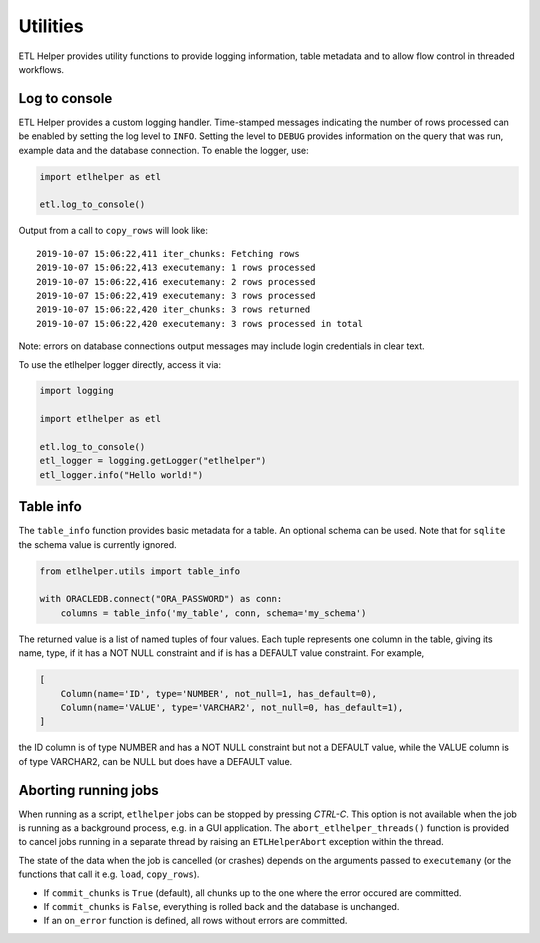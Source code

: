 .. _utilities:

Utilities
=========

ETL Helper provides utility functions to provide logging information, table metadata
and to allow flow control in threaded workflows.


Log to console
^^^^^^^^^^^^^^

ETL Helper provides a custom logging handler. Time-stamped messages
indicating the number of rows processed can be enabled by setting the
log level to ``INFO``. Setting the level to ``DEBUG`` provides
information on the query that was run, example data and the database
connection. To enable the logger, use:

.. code:: python

   import etlhelper as etl

   etl.log_to_console()

Output from a call to ``copy_rows`` will look like:

::

   2019-10-07 15:06:22,411 iter_chunks: Fetching rows
   2019-10-07 15:06:22,413 executemany: 1 rows processed
   2019-10-07 15:06:22,416 executemany: 2 rows processed
   2019-10-07 15:06:22,419 executemany: 3 rows processed
   2019-10-07 15:06:22,420 iter_chunks: 3 rows returned
   2019-10-07 15:06:22,420 executemany: 3 rows processed in total

Note: errors on database connections output messages may include login
credentials in clear text.

To use the etlhelper logger directly, access it via:

.. code:: python

   import logging

   import etlhelper as etl

   etl.log_to_console()
   etl_logger = logging.getLogger("etlhelper")
   etl_logger.info("Hello world!")


Table info
^^^^^^^^^^

The ``table_info`` function provides basic metadata for a table. An
optional schema can be used. Note that for ``sqlite`` the schema value
is currently ignored.

.. code:: python

   from etlhelper.utils import table_info

   with ORACLEDB.connect("ORA_PASSWORD") as conn:
       columns = table_info('my_table', conn, schema='my_schema')

The returned value is a list of named tuples of four values. Each tuple
represents one column in the table, giving its name, type, if it has a
NOT NULL constraint and if is has a DEFAULT value constraint. For
example,

.. code:: python

   [
       Column(name='ID', type='NUMBER', not_null=1, has_default=0),
       Column(name='VALUE', type='VARCHAR2', not_null=0, has_default=1),
   ]

the ID column is of type NUMBER and has a NOT NULL constraint but not a
DEFAULT value, while the VALUE column is of type VARCHAR2, can be NULL
but does have a DEFAULT value.


Aborting running jobs
^^^^^^^^^^^^^^^^^^^^^

When running as a script, ``etlhelper`` jobs can be stopped by pressing
*CTRL-C*. This option is not available when the job is running as a
background process, e.g. in a GUI application. The
``abort_etlhelper_threads()`` function is provided to cancel jobs
running in a separate thread by raising an ``ETLHelperAbort`` exception
within the thread.

The state of the data when the job is cancelled (or crashes) depends on
the arguments passed to ``executemany`` (or the functions that call it
e.g. ``load``, ``copy_rows``).

-  If ``commit_chunks`` is ``True`` (default), all chunks up to the one
   where the error occured are committed.
-  If ``commit_chunks`` is ``False``, everything is rolled back and the
   database is unchanged.
-  If an ``on_error`` function is defined, all rows without errors are
   committed.